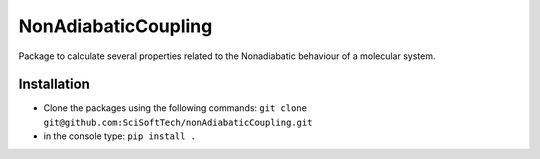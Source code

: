 ====================
NonAdiabaticCoupling
====================

Package to calculate several properties related to the Nonadiabatic behaviour of a molecular system.

 
Installation
============

- Clone the packages using the following commands:
  ``git clone git@github.com:SciSoftTech/nonAdiabaticCoupling.git``

- in the console type: ``pip install .``

